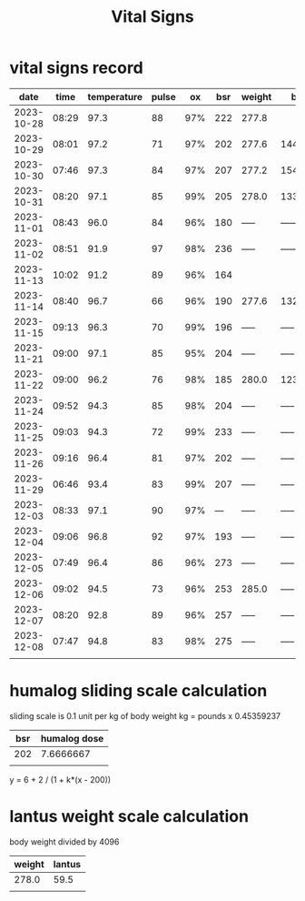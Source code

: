 #+TITLE: Vital Signs

* vital signs record
|       date |  time | temperature | pulse |  ox | bsr | weight | bp     |
|------------+-------+-------------+-------+-----+-----+--------+--------|
| 2023-10-28 | 08:29 |        97.3 |    88 | 97% | 222 | 277.8  |        |
| 2023-10-29 | 08:01 |        97.2 |    71 | 97% | 202 | 277.6  | 144/89 |
| 2023-10-30 | 07:46 |        97.3 |    84 | 97% | 207 | 277.2  | 154/91 |
| 2023-10-31 | 08:20 |        97.1 |    85 | 99% | 205 | 278.0  | 133/91 |
| 2023-11-01 | 08:43 |        96.0 |    84 | 96% | 180 | -----  | ------ |
| 2023-11-02 | 08:51 |        91.9 |    97 | 98% | 236 | -----  | ------ |
| 2023-11-13 | 10:02 |        91.2 |    89 | 96% | 164 |        |        |
| 2023-11-14 | 08:40 |        96.7 |    66 | 96% | 190 | 277.6  | 132/80 |
| 2023-11-15 | 09:13 |        96.3 |    70 | 99% | 196 | -----  | -----  |
| 2023-11-21 | 09:00 |        97.1 |    85 | 95% | 204 | -----  | -----  |
| 2023-11-22 | 09:00 |        96.2 |    76 | 98% | 185 | 280.0  | 123/76 |
| 2023-11-24 | 09:52 |        94.3 |    85 | 98% | 204 | -----  | -----  |
| 2023-11-25 | 09:03 |        94.3 |    72 | 99% | 233 | -----  | -----  |
| 2023-11-26 | 09:16 |        96.4 |    81 | 97% | 202 | -----  | -----  |
| 2023-11-29 | 06:46 |        93.4 |    83 | 99% | 207 | -----  | -----  |
| 2023-12-03 | 08:33 |        97.1 |    90 | 97% | --- | -----  | -----  |
| 2023-12-04 | 09:06 |        96.8 |    92 | 97% | 193 | -----  | -----  |
| 2023-12-05 | 07:49 |        96.4 |    86 | 96% | 273 | -----  | -----  |
| 2023-12-06 | 09:02 |        94.5 |    73 | 96% | 253 | 285.0  | -----  |
| 2023-12-07 | 08:20 |        92.8 |    89 | 96% | 257 | -----  | -----  |
| 2023-12-08 | 07:47 |        94.8 |    83 | 98% | 275 | -----  | -----  |
|            |       |             |       |     |     |        |        |
* humalog sliding scale calculation
sliding scale is 0.1 unit per kg of body weight
kg = pounds x 0.45359237

| bsr | humalog dose |
|-----+--------------|
| 202 |    7.6666667 |
|     |              |
#+TBLFM: @2$2=6 + 2/(1 + 0.1(@2$1-200))

y = 6 + 2 / (1 + k*(x - 200))
* lantus weight scale calculation
body weight divided by 4096

| weight | lantus |
|--------+--------|
|  278.0 |   59.5 |
|        |        |
#+TBLFM: @2$2=@2$1/4 - 10 
